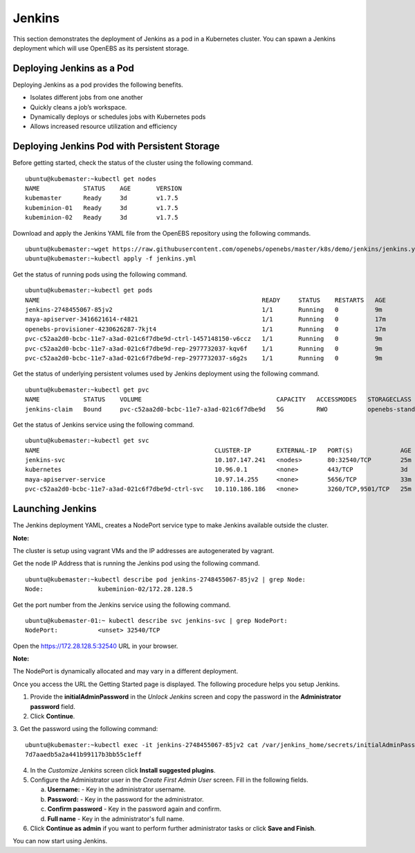 
Jenkins
=========
This section demonstrates the deployment of Jenkins as a pod in a Kubernetes cluster. You can spawn a Jenkins deployment which will use OpenEBS as its persistent storage.

Deploying Jenkins as a Pod
---------------------------

Deploying Jenkins as a pod provides the following benefits.

* Isolates different jobs from one another
* Quickly cleans a job’s workspace.
* Dynamically deploys or schedules jobs with Kubernetes pods
* Allows increased resource utilization and efficiency

Deploying Jenkins Pod with Persistent Storage
------------------------------------------------
Before getting started, check the status of the cluster using the following command.
::

    ubuntu@kubemaster:~kubectl get nodes
    NAME            STATUS    AGE       VERSION
    kubemaster      Ready     3d        v1.7.5
    kubeminion-01   Ready     3d        v1.7.5
    kubeminion-02   Ready     3d        v1.7.5

Download and apply the Jenkins YAML file from the OpenEBS repository using the following commands.
::

    ubuntu@kubemaster:~wget https://raw.githubusercontent.com/openebs/openebs/master/k8s/demo/jenkins/jenkins.yml
    ubuntu@kubemaster:~kubectl apply -f jenkins.yml

Get the status of running pods using the following command.
::

    ubuntu@kubemaster:~kubectl get pods
    NAME                                                             READY     STATUS    RESTARTS   AGE
    jenkins-2748455067-85jv2                                         1/1       Running   0          9m
    maya-apiserver-3416621614-r4821                                  1/1       Running   0          17m
    openebs-provisioner-4230626287-7kjt4                             1/1       Running   0          17m
    pvc-c52aa2d0-bcbc-11e7-a3ad-021c6f7dbe9d-ctrl-1457148150-v6ccz   1/1       Running   0          9m
    pvc-c52aa2d0-bcbc-11e7-a3ad-021c6f7dbe9d-rep-2977732037-kqv6f    1/1       Running   0          9m
    pvc-c52aa2d0-bcbc-11e7-a3ad-021c6f7dbe9d-rep-2977732037-s6g2s    1/1       Running   0          9m

Get the status of underlying persistent volumes used by Jenkins deployment using the following command.
::

   ubuntu@kubemaster:~kubectl get pvc
   NAME            STATUS    VOLUME                                     CAPACITY   ACCESSMODES   STORAGECLASS       AGE
   jenkins-claim   Bound     pvc-c52aa2d0-bcbc-11e7-a3ad-021c6f7dbe9d   5G         RWO           openebs-standard   12m
  
Get the status of Jenkins service using the following command.
::

    ubuntu@kubemaster:~kubectl get svc
    NAME                                                CLUSTER-IP       EXTERNAL-IP   PORT(S)             AGE
    jenkins-svc                                         10.107.147.241   <nodes>       80:32540/TCP        25m
    kubernetes                                          10.96.0.1        <none>        443/TCP             3d
    maya-apiserver-service                              10.97.14.255     <none>        5656/TCP            33m
    pvc-c52aa2d0-bcbc-11e7-a3ad-021c6f7dbe9d-ctrl-svc   10.110.186.186   <none>        3260/TCP,9501/TCP   25m                            

Launching Jenkins
---------------------
The Jenkins deployment YAML, creates a NodePort service type to make Jenkins available outside the cluster. 

**Note:** 

The cluster is setup using vagrant VMs and the IP addresses are autogenerated by vagrant.

Get the node IP Address that is running the Jenkins pod using the following command.
::

    ubuntu@kubemaster:~kubectl describe pod jenkins-2748455067-85jv2 | grep Node:
    Node:		kubeminion-02/172.28.128.5

Get the port number from the Jenkins service using the following command.
::

    ubuntu@kubemaster-01:~ kubectl describe svc jenkins-svc | grep NodePort:
    NodePort:		<unset>	32540/TCP

Open the https://172.28.128.5:32540 URL in your browser.

**Note:**

The NodePort is dynamically allocated and may vary in a different deployment.

Once you access the URL the Getting Started page is displayed. The following procedure helps you setup Jenkins.

1. Provide the **initialAdminPassword** in the *Unlock Jenkins* screen and copy the password in the **Administrator password** field.
2. Click **Continue**.
3. Get the password using the following command:
::

    ubuntu@kubemaster:~kubectl exec -it jenkins-2748455067-85jv2 cat /var/jenkins_home/secrets/initialAdminPassword
    7d7aaedb5a2a441b99117b3bb55c1eff

4. In the *Customize Jenkins* screen click **Install suggested plugins**.
5. Configure the Administrator user in the *Create First Admin User* screen. Fill in the following fields.
   
   a. **Username:** - Key in the administrator username.
   b. **Password:** - Key in the password for the administrator.
   c. **Confirm password** - Key in the password again and confirm.
   d. **Full name** - Key in the administrator's full name.
6. Click **Continue as admin** if you want to perform further administrator tasks or click **Save and Finish**.   

You can now start using Jenkins.